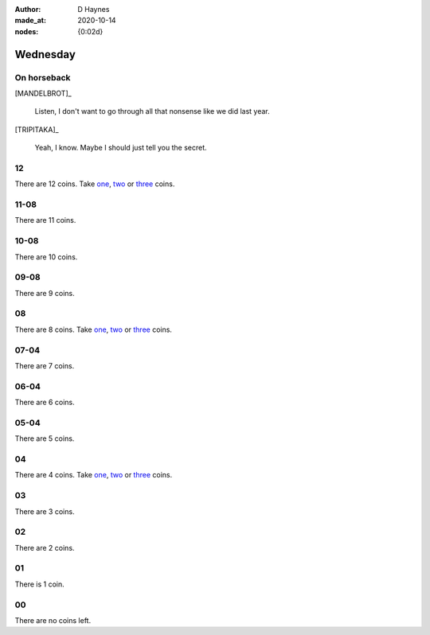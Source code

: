 :author:    D Haynes
:made_at:   2020-10-14
:nodes: {0:02d}

.. entity:: SETTINGS
   :types: turberfield.punchline.types.Settings

.. entity:: TRIPITAKA
   :types: turberfield.punchline.types.Eponymous

.. entity:: MANDELBROT
   :types: turberfield.punchline.types.Eponymous


Wednesday
=========

On horseback
------------

[MANDELBROT]_

    Listen, I don't want to go through all that nonsense like we did last year.

[TRIPITAKA]_

    Yeah, I know. Maybe I should just tell you the secret.

12
--

.. property:: SETTINGS.punchline-states-refresh none

There are 12 coins.
Take `one <01.html>`__, `two <02.html>`__ or `three <03.html>`__ coins.

11-08
-----

.. property:: SETTINGS.punchline-states-refresh wednesday/04.html

There are 11 coins.

10-08
-----

.. property:: SETTINGS.punchline-states-refresh wednesday/04.html

There are 10 coins.

09-08
-----

.. property:: SETTINGS.punchline-states-refresh wednesday/04.html

There are 9 coins.

08
--

.. property:: SETTINGS.punchline-states-refresh none

There are 8 coins.
Take `one <05.html>`__, `two <06.html>`__ or `three <07.html>`__ coins.

07-04
-----

.. property:: SETTINGS.punchline-states-refresh wednesday/08.html

There are 7 coins.

06-04
-----

.. property:: SETTINGS.punchline-states-refresh wednesday/08.html

There are 6 coins.

05-04
-----

.. property:: SETTINGS.punchline-states-refresh wednesday/08.html

There are 5 coins.

04
--

There are 4 coins.
Take `one <09.html>`__, `two <10.html>`__ or `three <11.html>`__ coins.

03
--

.. property:: SETTINGS.punchline-states-refresh wednesday/12.html

There are 3 coins.

02
--

.. property:: SETTINGS.punchline-states-refresh wednesday/12.html

There are 2 coins.

01
--

.. property:: SETTINGS.punchline-states-refresh wednesday/12.html

There is 1 coin.

00
--

.. property:: SETTINGS.punchline-states-refresh /index/03.html

There are no coins left.

.. _random: https://www.random.org/integers/?num=1&min=1&max=3&col=1&base=10&format=html
